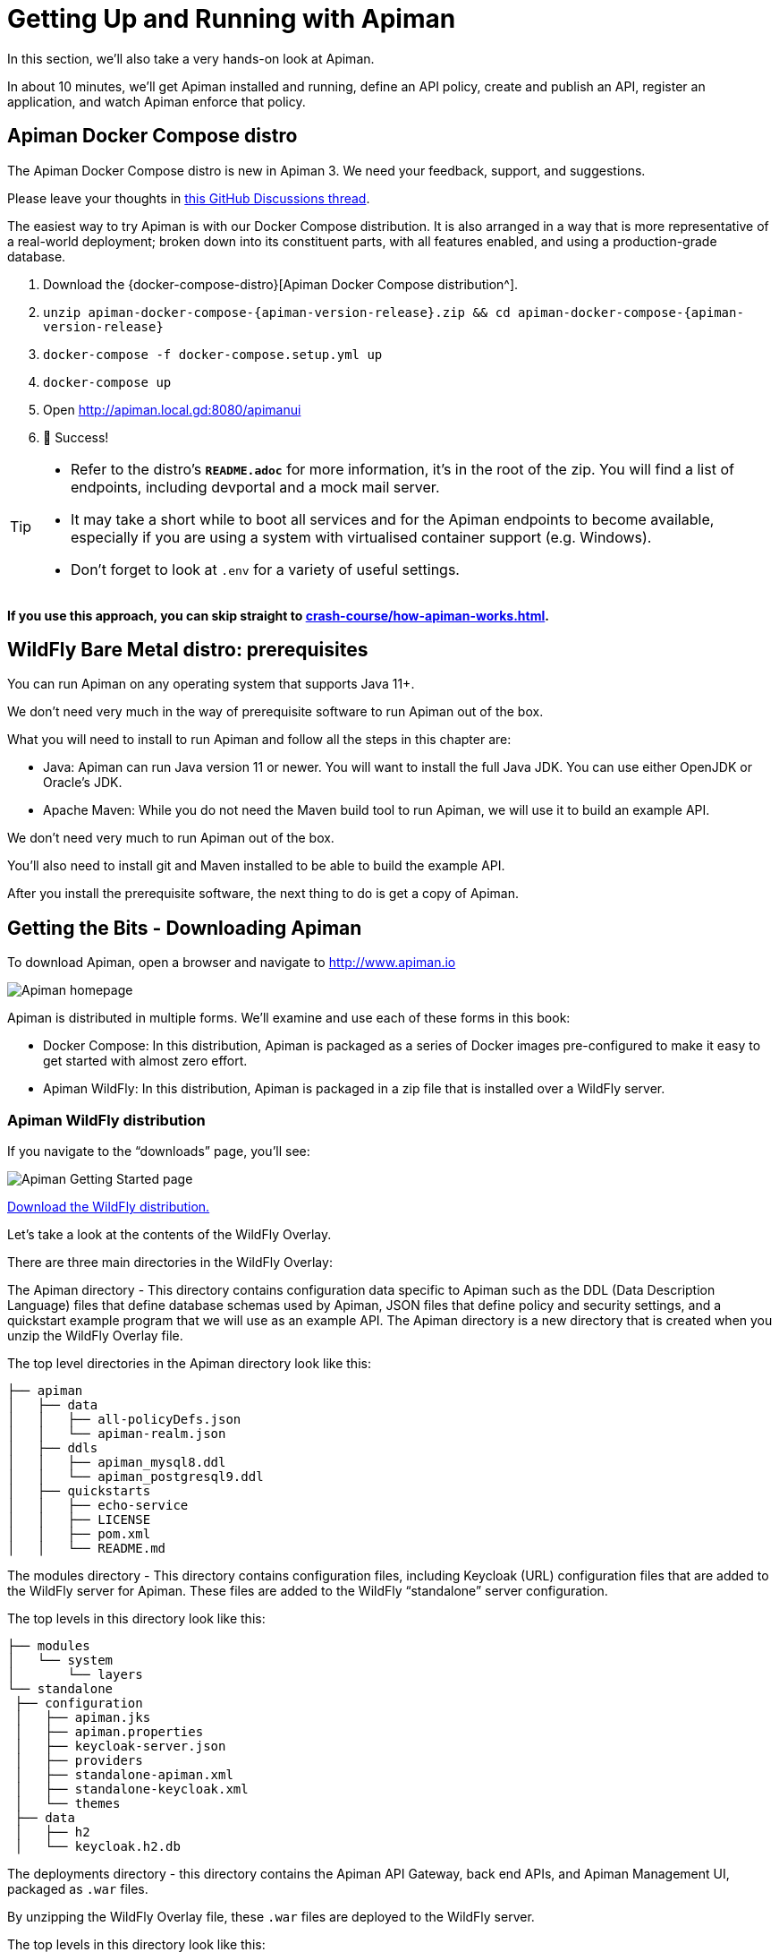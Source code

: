 = Getting Up and Running with Apiman

In this section, we'll also take a very hands-on look at Apiman.

In about 10 minutes, we'll get Apiman installed and running, define an API policy, create and publish an API, register an application, and watch Apiman enforce that policy.

== Apiman Docker Compose distro

[.MaintainerMessage]
****
The Apiman Docker Compose distro is new in Apiman 3.
We need your feedback, support, and suggestions.

Please leave your thoughts in https://github.com/apiman/apiman/discussions/2274[this GitHub Discussions thread^].
****

The easiest way to try Apiman is with our Docker Compose distribution.
It is also arranged in a way that is more representative of a real-world deployment; broken down into its constituent parts, with all features enabled, and using a production-grade database.

. Download the {docker-compose-distro}[Apiman Docker Compose distribution^].
. `unzip apiman-docker-compose-{apiman-version-release}.zip && cd apiman-docker-compose-{apiman-version-release}`
. `docker-compose -f docker-compose.setup.yml up`
. `docker-compose up`
. Open http://apiman.local.gd:8080/apimanui
. 🎉 Success!

[TIP]
====
* Refer to the distro's **`README.adoc`** for more information, it's in the root of the zip.
You will find a list of endpoints, including devportal and a mock mail server.

* It may take a short while to boot all services and for the Apiman endpoints to become available, especially if you are using a system with virtualised container support (e.g. Windows).

* Don't forget to look at `.env` for a variety of useful settings.
====

**If you use this approach, you can skip straight to xref:crash-course/how-apiman-works.adoc[].**

== WildFly Bare Metal distro: prerequisites

You can run Apiman on any operating system that supports Java 11+.

We don't need very much in the way of prerequisite software to run Apiman out of the box.

What you will need to install to run Apiman and follow all the steps in this chapter are:

* Java: Apiman can run Java version 11 or newer. You will want to install the full Java JDK. You can use either OpenJDK or Oracle's JDK.

* Apache Maven: While you do not need the Maven build tool to run Apiman, we will use it to build an example API.

We don't need very much to run Apiman out of the box.

You'll also need to install git and Maven installed to be able to build the example API.

After you install the prerequisite software, the next thing to do is get a copy of Apiman.

== Getting the Bits - Downloading Apiman

To download Apiman, open a browser and navigate to http://www.apiman.io

image::example/1.png[Apiman homepage]

Apiman is distributed in multiple forms. We'll examine and use each of these forms in this book:

* Docker Compose: In this distribution, Apiman is packaged as a series of Docker images pre-configured to make it easy to get started with almost zero effort.

* Apiman WildFly: In this distribution, Apiman is packaged in a zip file that is installed over a WildFly server.

=== Apiman WildFly distribution

If you navigate to the “downloads” page, you'll see:

image::example/2.png[Apiman Getting Started page]

http://www.apiman.io/latest/download.html[Download the WildFly distribution.^]

Let's take a look at the contents of the WildFly Overlay.

There are three main directories in the WildFly Overlay:

The Apiman directory - This directory contains configuration data specific to Apiman such as the DDL (Data Description Language) files that define database schemas used by Apiman, JSON files that define policy and security settings, and a quickstart example program that we will use as an example API.
The Apiman directory is a new directory that is created when you unzip the WildFly Overlay file.

The top level directories in the Apiman directory look like this:

[source,text]
----
├── apiman
│   ├── data
│   │   ├── all-policyDefs.json
│   │   └── apiman-realm.json
│   ├── ddls
│   │   ├── apiman_mysql8.ddl
│   │   └── apiman_postgresql9.ddl
│   ├── quickstarts
│   │   ├── echo-service
│   │   ├── LICENSE
│   │   ├── pom.xml
│   │   └── README.md
----

The modules directory - This directory contains configuration files, including Keycloak (URL) configuration files that are added to the WildFly server for Apiman.
These files are added to the WildFly “standalone” server configuration.

The top levels in this directory look like this:

[source,text]
----
├── modules
│   └── system
│       └── layers
└── standalone
 ├── configuration
 │   ├── apiman.jks
 │   ├── apiman.properties
 │   ├── keycloak-server.json
 │   ├── providers
 │   ├── standalone-apiman.xml
 │   ├── standalone-keycloak.xml
 │   └── themes
 ├── data
 │   ├── h2
 │   └── keycloak.h2.db

----

The deployments directory - this directory contains the Apiman API Gateway, back end APIs, and Apiman Management UI, packaged as `.war` files.

By unzipping the WildFly Overlay file, these `.war` files are deployed to the WildFly server.

The top levels in this directory look like this:

[source,text]
----
├── deployments
     ├── apiman-gateway-api.war
     ├── apiman-gateway.war
     ├── apimanui.war
     └── apiman.war

----

Make a mental note of these Apiman deployment files.
We'll see them again in a few minutes.

=== Installing Apiman on a WildFly Server

The steps you follow are:

. Download and unzip the WildFly Server:
** https://download.jboss.org/wildfly/{wildfly-version}/wildfly-{wildfly-version}.zip[Download WildFly {wildfly-version}]
** unzip the file into the directory in which you want to run the sever.

. Download the Apiman WildFly overlay zip:
** https://github.com/apiman/apiman/releases/download/{apiman-version-release}/apiman-distro-wildfly-{apiman-version-release}-overlay.zip[Download Apiman WildFly overlay]

** `unzip` the overlay directly over the WildFly directory.
This will install Apiman into the WildFly server you created in the previous step.

The commands that you will execute to install the server will look something like this:

[source,bash,subs=attributes+]
----
mkdir ~/apiman-{apiman-version-release}
cd ~/apiman-{apiman-version-release}
wget https://download.jboss.org/wildfly/{wildfly-version}/wildfly-{wildfly-version}.zip
wget https://github.com/apiman/apiman/releases/download/{apiman-version-release}/apiman-distro-wildfly-{apiman-version-release}-overlay.zip
unzip wildfly-{wildfly-version}
unzip -o apiman-distro-wildfly-{apiman-version-release}-overlay.zip -d wildfly-{wildfly-version}

----

Before we move on, we have one server administration task to perform.
We have to create a server user, so that we can log onto the server administrative console.
This is necessary as WildFly does not come pre-installed with any users.

To create a new server user, navigate to this directory:

[source,bash,subs=attributes+]
----
cd apiman-{apiman-version-release}/wildfly-{wildfly-version}/bin
----

And execute this script: +

[source,bash]
----
./add-user.sh
----

When you are prompted for the type of user to create, select Management User:

[source,text]
----
What type of user do you wish to add?
a) Management User (mgmt-users.properties)
b) Application User (application-users.properties)
(a):
----

After you define a username and password, for the remainder of the prompts, you can safely take the default values, or select “yes” to complete the creation of a user account.

Details on the administration of a WildFly server, including user management, are out of scope for this book as our focus is Apiman.
If you are interested in learning more about WildFly server administration, refer to the {wf-admin-guide}[WildFly Server Administration Guide^].

=== Running the WildFly Server

To start the WildFly server, navigate back to the directory into which you installed the server, execute these commands:

[source,bash,subs=attributes+]
----
cd apiman-{apiman-version-release}/wildfly-{wildfly-version}
./bin/standalone.sh -c standalone-apiman.xml
----

When the server starts, it will write logging messages (a lot of messages!) to the screen.

When you see some messages that look like this, you'll know that the server is up and running with Apiman installed:

[source,log,subs=attributes+]
----
"apiman-gateway.war")
23:28:49,091 INFO  [org.jboss.as] (Controller Boot Thread) WFLYSRV0060: Http management interface listening on http://127.0.0.1:9990/management
23:28:49,091 INFO  [org.jboss.as] (Controller Boot Thread) WFLYSRV0051: Admin console listening on http://127.0.0.1:9990
23:28:49,091 INFO  [org.jboss.as] (Controller Boot Thread) WFLYSRV0025: WildFly Full {wildfly-version} started in 11891ms - Started 1131 of 1543 services (616 services are lazy, passive or on-demand)
----

TIP: Apiman Manager and Apiman Gateway have a status endpoint at `/apiman/system/status` which you can query to determine when the platform has fully booted.

=== Testing the Installation

Congratulations!
Your WildFly server is up and running with Apiman installed!

Or is it?

Let's take a quick look at how we can be sure that the server installation was correct.
To do this, we'll look in two places.

First, we'll look at the WildFly Server Administrative Console.

Remember the user account that we created? We'll use it now.
To access the WildFly Server Administrative Console, open up a browser, and navigate to: http://localhost:8080

This page will be displayed:

image::example/3.png[WildFly welcome page]

When you select the Administration Console selection, you will be prompted for the username and password:

image::example/4a.png[Prompting for credentials]

Enter the username and password for the user that you defined (for this example, we used the very unimaginative and insecure username “admin”) and you will be brought to the WildFly Server Administration Console:

image::example/4.png[WildFly administration console]

If you then select the “Deployments” tab at the top of the page, you'll see the applications deployed to the server. This is where you should see the Apiman deployments for the APIs, Gateway, and Management UI:

image::example/5.png[WildFly deployments tab]

If you don't see the Apiman deployments, don't panic, but something went wrong with the installation.

The most common reason for the Apiman deployments to be missing is that you unzipped the Apiman overlay .zip file into a different directory from the WildFly server.
The overlay must be unzipped over an installed WildFly server.

You can confirm that this is what happened by looking in the WildFly server's deployment directory here:  `wildfly-{wildfly-version}/standalone/deployments`

If you look in this directory, you should see these files (the presence of files with the “.deployed” suffix indicates that the corresponding file was deployed successfully):

[source,text]
----
apiman-gateway-api.war
apiman-gateway-api.war.deployed
apiman-gateway.war
apiman-gateway.war.deployed
apimanui.war
apimanui.war.deployed
apiman.war
apiman.war.deployed
----

So, if you don't see the Apiman deployments, stop the server and start the installation over.

Be careful to unzip the Apiman overlay file directly over the directory created when you unzipped the WildFly server .zip file.

The second place we'll look for evidence that the installation was successful is the WildFly server's `server.log` file.

The WildFly server's server.log file is created when the server is started.
All the information that is displayed on the screen when you started the server is also written to the log file.

The level of detail written to the console and the log file is configurable.
https://docs.wildfly.org/{wildfly-version-major}/Admin_Guide.html#Logging[You can read more about configuring WildFly logging^] on the WildFly Administrator's Guide.

You can find the WildFly server file in: `wildfly-{wildfly-version}/standalone/log/server.log`

The WildFly server log file can be quite large as the server will append more logging statements to it over time.

While you can certainly read the entire file anytime you want, we'll focus on some highlights related to ensuring that the server started cleanly.
An obvious first step is to search the file for logging statements written at the ERROR level.
If the file does not contain any errors, you can look for statements that look like this to confirm that the server started cleanly:

[source,log]
----
23:28:48,978 INFO  [org.wildfly.extension.undertow] (ServerService Thread Pool -- 71) WFLYUT0021: Registered web context: /apiman-es
23:28:49,000 INFO  [org.jboss.as.server] (ServerService Thread Pool -- 36) WFLYSRV0010: Deployed "apiman-gateway-api.war" (runtime-name : "apiman-gateway-api.war")
23:28:48,999 INFO  [org.jboss.as.server] (ServerService Thread Pool -- 60) WFLYSRV0010: Deployed "keycloak-server.war" (runtime-name : "keycloak-server.war")
23:28:49,000 INFO  [org.jboss.as.server] (ServerService Thread Pool -- 36) WFLYSRV0010: Deployed "apiman.war" (runtime-name : "apiman.war")
23:28:49,000 INFO  [org.jboss.as.server] (ServerService Thread Pool -- 36) WFLYSRV0010: Deployed "apiman-es.war" (runtime-name : "apiman-es.war")
23:28:49,001 INFO  [org.jboss.as.server] (ServerService Thread Pool -- 36) WFLYSRV0010: Deployed "apiman-ds.xml" (runtime-name : "apiman-ds.xml")
23:28:49,001 INFO  [org.jboss.as.server] (ServerService Thread Pool -- 36) WFLYSRV0010: Deployed "apimanui.war" (runtime-name : "apimanui.war")
23:28:49,001 INFO  [org.jboss.as.server] (ServerService Thread Pool -- 36) WFLYSRV0010: Deployed "services.war" (runtime-name : "services.war")
23:28:49,001 INFO  [org.jboss.as.server] (ServerService Thread Pool -- 36) WFLYSRV0010: Deployed "authtest-ds.xml" (runtime-name : "authtest-ds.xml")23:28:49,001 INFO  [org.jboss.as.server] (ServerService Thread Pool -- 36) WFLYSRV0010: Deployed "apiman-gateway.war" (runtime-name :
----

That's right, it's the same Apiman deployment files.
If you see statements like these, and there are no ERROR statements, then you should be able to safely access the WildFly Administration console.

There's just more point we should cover before moving on.

While the server may be up and running, it's not really configured for production use.
As a convenience, when you install Apiman, it is preconfigured with a default administrator account.
The username for this account is `admin` and the password is `admin123!` - not exactly a mission critical level of security!

If this were a production server, the first thing that we'd do is to change the default Apiman admin username and password.
Apiman is configured by default to use https://www.keycloak.org[Keycloak^] for password security and user management.
Also, the default database used by Apiman to store contract and API information is the H2 in-memory database.

For a production server, you'd want to reconfigure this to use a production database. We'll cover Apiman server security and production configuration settings in later chapters.

.Echo demonstration API

The source code for the example service is contained in a git repo (http://git-scm.com) hosted at GitHub (https://github.com/apiman). To download a copy of the example service, navigate to the directory in which you want to build the service and execute this git command:

git clone git@github.com:apiman/apiman-quickstarts.git

As the source code is downloading, you'll see output that looks like this:

[source,text]
----
git clone git@github.com:apiman/apiman-quickstarts.git
Initialized empty Git repository in apiman-quickstarts/.git/
remote: Counting objects: 104, done.
remote: Total 104 (delta 0), reused 0 (delta 0)
Receiving objects: 100% (104/104), 18.16 KiB, done.
Resolving deltas: 100% (40/40), done.
----

The source code for the example API is provided in the wildfly-{wildfly-version}/apiman/quickstarts directory.

The echo-API quickstart includes these files:

And, after the download is complete, you'll see a populated directory tree that looks like this:

[source,text]
----
└── apiman-quickstarts
	├── echo-service
	│   ├── pom.xml
	│   ├── README.md
	│   └── src
	│   	└── main
	│       	├── java
	│       	│   └── io
	│       	│   	└── apiman
	│       	│       	└── quickstarts
	│       	│           	└── echo
	│       	│               	├── EchoResponse.java
	│       	│               	└── EchoServlet.java
	│       	└── webapp
	│           	└── WEB-INF
	│               	├── jboss-web.xml
	│               	└── web.xml
	├── LICENSE
	├── pom.xml
	├── README.md
	├── release.sh
	└── src
 	└── main
     	└── assembly
         	└── dist.xml
----

As we mentioned earlier,  the example API is very simple. The only action that the API performs is to echo back in responses the metadata in the http://en.wikipedia.org/wiki/Representational_state_transfer[REST^] requests that it receives.

Maven is used to build the API. To build the API into a deployable `.war` file, navigate to the directory into which you downloaded the API example:

[source,bash]
----
cd apiman-quickstarts/echo-service
----

And then execute this maven command:

[source,bash]
----
mvn package
----

As the API is being built into a .war file, you'll see output that looks like this:

[source,text]
----
[INFO] Scanning for projects...
[INFO]
[INFO] ------------------------------------------------------------------------
[INFO] Building apiman-quickstarts-echo-service 1.2.4-SNAPSHOT
[INFO] ------------------------------------------------------------------------
[INFO]
[INFO] --- maven-resources-plugin:2.7:resources (default-resources) @ apiman-quickstarts-echo-service ---
[INFO] Using 'UTF-8' encoding to copy filtered resources.
[INFO] skip non existing resourceDirectory  local/redhat_git/apiman-quickstarts/echo-service/src/main/resources
[INFO]
[INFO] --- maven-compiler-plugin:3.2:compile (default-compile) @ apiman-quickstarts-echo-service ---
[INFO] Changes detected - recompiling the module!
[INFO] Compiling 2 source files to  local/redhat_git/apiman-quickstarts/echo-service/target/classes
[INFO]
[INFO] --- maven-resources-plugin:2.7:testResources (default-testResources) @ apiman-quickstarts-echo-service ---
[INFO] Using 'UTF-8' encoding to copy filtered resources.
[INFO] skip non existing resourceDirectory  local/redhat_git/apiman-quickstarts/echo-service/src/test/resources
[INFO]
[INFO] --- maven-compiler-plugin:3.2:testCompile (default-testCompile) @ apiman-quickstarts-echo-service ---
[INFO] No sources to compile
[INFO]
[INFO] --- maven-surefire-plugin:2.12.4:test (default-test) @ apiman-quickstarts-echo-service ---
[INFO] No tests to run.
[INFO]
[INFO] --- maven-war-plugin:2.5:war (default-war) @ apiman-quickstarts-echo-service ---
[INFO] Packaging webapp
[INFO] Assembling webapp [apiman-quickstarts-echo-service] in [ local/redhat_git/apiman-quickstarts/echo-service/target/apiman-quickstarts-echo-service-1.2.4-SNAPSHOT]
[INFO] Processing war project
[INFO] Copying webapp resources [ local/redhat_git/apiman-quickstarts/echo-service/src/main/webapp]
[INFO] Webapp assembled in [37 msecs]
[INFO] Building war:  local/redhat_git/apiman-quickstarts/echo-service/target/apiman-quickstarts-echo-service-1.2.4-SNAPSHOT.war
[INFO]
[INFO] --- maven-source-plugin:2.4:jar-no-fork (attach-sources) @ apiman-quickstarts-echo-service ---
[INFO] Building jar:  local/redhat_git/apiman-quickstarts/echo-service/target/apiman-quickstarts-echo-service-1.2.4-SNAPSHOT-sources.jar
[INFO]
[INFO] --- maven-javadoc-plugin:2.10.1:jar (attach-javadocs) @ apiman-quickstarts-echo-service ---
[INFO]
Loading source files for package io.apiman.quickstarts.echo...
[INFO] Building jar:  local/redhat_git/apiman-quickstarts/echo-service/target/apiman-quickstarts-echo-service-1.2.4-SNAPSHOT-javadoc.jar
[INFO] ------------------------------------------------------------------------
[INFO] BUILD SUCCESS
[INFO] ------------------------------------------------------------------------
[INFO] Total time: 3.061 s
[INFO] Finished at: 2016-04-16T22:13:10-04:00
[INFO] Final Memory: 26M/307M
[INFO] ------------------------------------------------------------------------
----


If you look closely, near the end of the output, you'll see the location of the .war file:

[source,text]
----
local/redhat_git/apiman-quickstarts/echo-service/target/apiman-quickstarts-echo-service-1.2.4-SNAPSHOT.war
----

To deploy the API, we can copy the .war file to our WildFly server's deployments directory. After you copy the API's .war file to the deployments directory, you'll see output like this generated by the WildFly server:

[source,log]
----
22:33:59,794 INFO  [org.jboss.as.repository] (DeploymentScanner-threads - 1) WFLYDR0001: Content added at location local/redhat_git/apiman/tools/server-all/target/wildfly-{wildfly-version}/standalone/data/content/31/f9a163bd92c51daf54f70d09bff518c2aeef7e/content
22:33:59,797 INFO  [org.jboss.as.server.deployment] (MSC service thread 1-6) WFLYSRV0027: Starting deployment of "apiman-quickstarts-echo-service-1.2.4-SNAPSHOT.war" (runtime-name: "apiman-quickstarts-echo-service-1.2.4-SNAPSHOT.war")
22:33:59,907 INFO  [org.wildfly.extension.undertow] (ServerService Thread Pool -- 76) WFLYUT0021: Registered web context: /apiman-echo
22:33:59,960 INFO  [org.jboss.as.server] (DeploymentScanner-threads - 1) WFLYSRV0010: Deployed "apiman-quickstarts-echo-service-1.2.4-SNAPSHOT.war" (runtime-name : "apiman-quickstarts-echo-service-1.2.4-SNAPSHOT.war")
----

Make special note of this line of output:

[source,log]
----
22:33:59,907 INFO  [org.wildfly.extension.undertow] (ServerService Thread Pool -- 76) WFLYUT0021: Registered web context: /apiman-echo
----

This output indicates that the URL of the deployed example API is:

http://localhost:8080/apiman-echo

Remember, however, that this is the URL of the deployed example API if we access it directly. We'll refer to this as the "unmanaged API" as we are able to connect to the API directly, without going through the API Gateway.  The URL to access the API through the API Gateway ("the managed API") at runtime will be different.

Now that our example API is installed, it's time to install and configure our client to access the server.

Accessing the Example API Through a Client

There are a lot of options available when it comes to what we can use for a client to access our API. We'll keep the client simple so that we can keep our focus on apiman and simply use a browser as the client. If you enter the API's URL into a browser, an HTTP GET command will be executed. The response will look like this:

[source,json]
----
{
  "method" : "GET",
  "resource" : "/apiman-echo",
  "uri" : "/apiman-echo",
  "headers" : {
    "Cookie" : "s_fid=722D028B20E49214-13EAE1456E752098; __utma=111872281.807845787.1452188093.1460777731.1460777731.4; __utmz=111872281.1452188093.1.1.utmcsr=(direct)|utmccn=(direct)|utmcmd=(none); _ga=GA1.1.807845787.1452188093; __qca=P0-404983419-1452188093717; __utmc=111872281",
    "Accept" : "text/html,application/xhtml+xml,application/xml;q=0.9,*/*;q=0.8",
    "Connection" : "keep-alive",
    "User-Agent" : "Mozilla/5.0 (X11; Linux x86_64; rv:38.0) Gecko/20100101 Firefox/38.0",
    "Host" : "localhost:8080",
    "Accept-Language" : "en-US,en;q=0.5",
    "Accept-Encoding" : "gzip, deflate",
    "DNT" : "1"
  },
  "bodyLength" : null,
  "bodySha1" : null
}
----

Now that our example API is built, deployed and running, it's time to create the organizations for the API provider and the API consumer. The differences between the requirements of the two organizations will be evident in their Apiman configuration properties.

OK, the preliminaries are over! Now, it's time to go into the Apiman Management UI and create the Apiman data elements for our demonstration.

Creating Users for the API Provider and Consumer Organizations

Before we create the organizations, we have to create a user for each organization. We'll start by creating the API provider user. To do this, logout from the admin account in the API Manager UI. The login dialog will then be displayed.

image::example/6.png[Apiman realm login]

Select the "New user/Register" Option and register the API provider user:

image::example/7.png[Apiman user registration for new API provider]

Then, logout and repeat the process to register a new application developer user too:

image::example/8.png[Apiman user registration for new app developer]

Now that the new users are registered we can create the organizations.

Creating the API Provider Organization

To create the API provider organization, log back into the API Manager UI as the apiprov user and select “Create a new Organization”:

image::example/8a.png[Create new organization]

Select a name and description for the organization, and press “Create Organization”:

image::example/9.png[Enter new organization details]

And, here's our organization:

image::example/10.png[The new organization]

Note that in a production environment, users would request membership in an organization. The approval process for accepting new members into an organization would follow the organization's workflow, but this would be handled outside of the API Manager API. For the purposes of our demonstration, we'll keep things simple.

Configuring the API, its Policies, and Plans

To configure the API, we'll first create a plan to contain the policies that we want applied by the API Gateway at runtime when requests to the API are made. To create a new plan, select the “Plans” tab. We'll create a “gold” plan:

image::example/11.png[Add a new plan]

Once the plan is created, we will add policies to it:

image::example/12.png[Add a policy]

Apiman provides several OOTB policies/plans. Since we want to be able to demonstrate a policy being applied, we'll select a Rate Limiting Policy, and set its limit to a very low level. If our API receives more than 10 requests in a day/month, the policy should block all subsequent requests. So much for a “gold” level of API!

image::example/13.png[Add and configure rate limiting]

After we create the policy and add it to the plan, we have to lock the plan:

image::example/14.png[Lock the plan]

And, here is the finished, and locked plan:

image::example/15.png[Plan status is "locked"]

At this point, additional plans can be defined for the API. We'll also create a “silver” plan, that will offer a lower level of API (i.e., a request rate limit lower than 10 per day/month) than the gold plan. Since the process to create this silver plan is identical to that of the gold plan, we'll skip the screenshots.

Now that the two plans are complete and locked, it's time to define the API.

image::example/16.png[APIs tab]

We'll give the API an appropriate name, so that providers and consumers alike will be able to run a query in the API Manager to find it.

image::example/17.png[Add an API]

After the API is defined, we have to define its implementation. In the context of the API Manager, the API Endpoint is the API's direct URL. Remember that the API Gateway will act as a proxy for the API, so it must know the API's actual URL. In the case of our example API, the URL is:  http://localhost:8080/apiman-echo

image::example/18.png[Add implementation information]

The plans tab shows which plans are available to be applied to the API:

image::example/19.png[Make API available via available plans]

Let's make our API more secure by adding an authentication policy that will require users to login before they can access the API. Select the Policies tab, and then define a simple authentication policy. Remember the user name and password that you define here as we'll need them later on when send requests to the API.

image::example/20.png[Add and configure a BASIC auth policy]

After the authentication policy is added, we can publish the API to the API Gateway:

image::example/21.png[Added the policy]

And, here it is, the published API:

image::example/22.png[Publish the API, API status is 'Published']

OK, that finishes the definition of the API provider organization and the publication of the API.

Next, we'll switch over to the API consumer side and create the API consumer organization and register an application to connect to the managed API through the proxy of the API Gateway.

The API Consumer Organization

We'll repeat the process that we used to create the application development organization. Log in to the API Manager UI as the “appdev” user and create the organization:

image::example/23.png[Creating a new organization, AJAX API Consumers]

Unlike the process we used when we created the elements used by the API provider, the first step that we'll take is to create a new application and then search for the API to be used by the application:

image::example/24.png[Add a new client app]

image::example/26.png[Search for APIs to consume]

Searching for the API is easy, as we were careful to set the API name to something memorable:

image::example/27.png[Searching for 'echo']

image::example/28.png[Found ACME APIs' echo: 'The echo API']

Select the API name, and then specify the plan to be used. We'll splurge and use the gold plan:

image::example/29.png[Viewing the available contracts]

Next, select “create contract” for the plan (for this example, we'll just accept all the defaults):

image::example/30.png[Creating a new contract]

The last step is to register the application with the API Gateway so that the gateway can act as a proxy for the API:

image::example/31.png[API Contracts page on the client app]

image::example/32.png[Registered the client app, status is 'Registered']

Congratulations! All the steps necessary to both provide and consume the configure the API are complete!

There's just one more step that we have to take in order for clients to be able access the API through the API Gateway.

Remember the URL that we used to access the unmanaged API directly? Well, forget it. In order to access the managed API through the API Gateway acting as a proxy for other API we have to obtain the managed API's URL. In the API Manager UI, header over to the “APIs” tab for the application, select the API and then click select on the “i” character to the right of the API name. This will expose the API Key and the API's HTTP endpoint in the API Gateway:

image::example/33.png[APIs tab in client app]

image::example/34.png[Copy API endpoint info]

In order to be able to access the API through the API Gateway, we have to provide the API Key with each request.  combine the API Key and HTTP endpoint. The API Key can be provided either through an HTTP Header (X-API-Key) or a URL query parameter.

In our example, the API request looks like this:

[source,text]
----
https://localhost:8443/apiman-gateway/ACMEAPIs/echo/1.0?apikey=ed4564c1-2715-45f6-881e-ca8bc1168d17
----

Copy the URL into the clipboard.

Accessing the Managed API Through the Apiman API Gateway, Watching the Policies at Runtime

Thanks for hanging in there! The set up is done. Now, we can fire up the client and watch the policies in action as they are applied at runtime by the API Gateway.

Open a new browser window or tab, and enter the URL for the managed API.

What happens first is that the authentication policy is applied and a login dialog is then displayed:

image::example/35.png[Auth popup prompt]

Enter the username and password (user1/password) that we defined when we created the authentication policy to access the API. The fact that you are seeing this dialog confirms that you are accessing the managed API and are not accessing the API directly.

When you send a GET request to the API, you should see a successful response:

[source, json]
----
{
 "method" : "GET",
 "resource" : "/apiman-echo",
 "uri" : "/apiman-echo",
 "headers" : {
	"Cookie" : "s_fid=722D028B20E49214-13EAE1456E752098; __utma=111872281.807845787.1452188093.1460777731.1460777731.4; __utmz=111872281.1452188093.1.1.utmcsr=(direct)|utmccn=(direct)|utmcmd=(none); _ga=GA1.1.807845787.1452188093; __qca=P0-404983419-1452188093717; __utmc=111872281",
	"Accept" : "text/html,application/xhtml+xml,application/xml;q=0.9,*/*;q=0.8",
	"User-Agent" : "Mozilla/5.0 (X11; Linux x86_64; rv:38.0) Gecko/20100101 Firefox/38.0",
	"Connection" : "keep-alive",
	"X-Identity" : "user1",
	"Host" : "localhost:8080",
	"Accept-Language" : "en-US,en;q=0.5",
	"Accept-Encoding" : "gzip, deflate",
	"DNT" : "1"
 },
 "bodyLength" : null,
 "bodySha1" : null
}
----

So far so good. Now, send 10 more requests and you will see a response that looks like this as the gold plan rate limit is exceeded:

[source, json]
----
{
   "type" : "Other",
   "headers" : {
      "empty" : false,
      "entries" : [
         {
            "X-RateLimit-Remaining" : "-1"
         },
         {
            "X-RateLimit-Reset" : "50904"
         },
         {
            "X-RateLimit-Limit" : "10"
         }
      ]
   },
   "failureCode" : 10005,
   "message" : "Rate limit exceeded.",
   "responseCode" : 429
}
----

And there it is. Your gold plan has been exceeded. Maybe next time you'll spend a little more and get the platinum plan 😅!

Let's recap what we just accomplished in this demo:

* We installed Apiman onto a WildFly server instance.
* We used git to download and maven to build a sample REST client.
* As an API provider, we created an organization, defined policies based on API use limit rates and user authentication, and a plan, and assigned them to an API.
* As an API consumer, we searched for and found that API, and assigned it to an application.
* As a client, we accessed the API and observed how the API Gateway managed the API.

And, if you note, in the process of doing all this, the only code that we had to write or build was for the client. We were able to fully configure the API, policies, plans, and the application in the API Manager UI.
